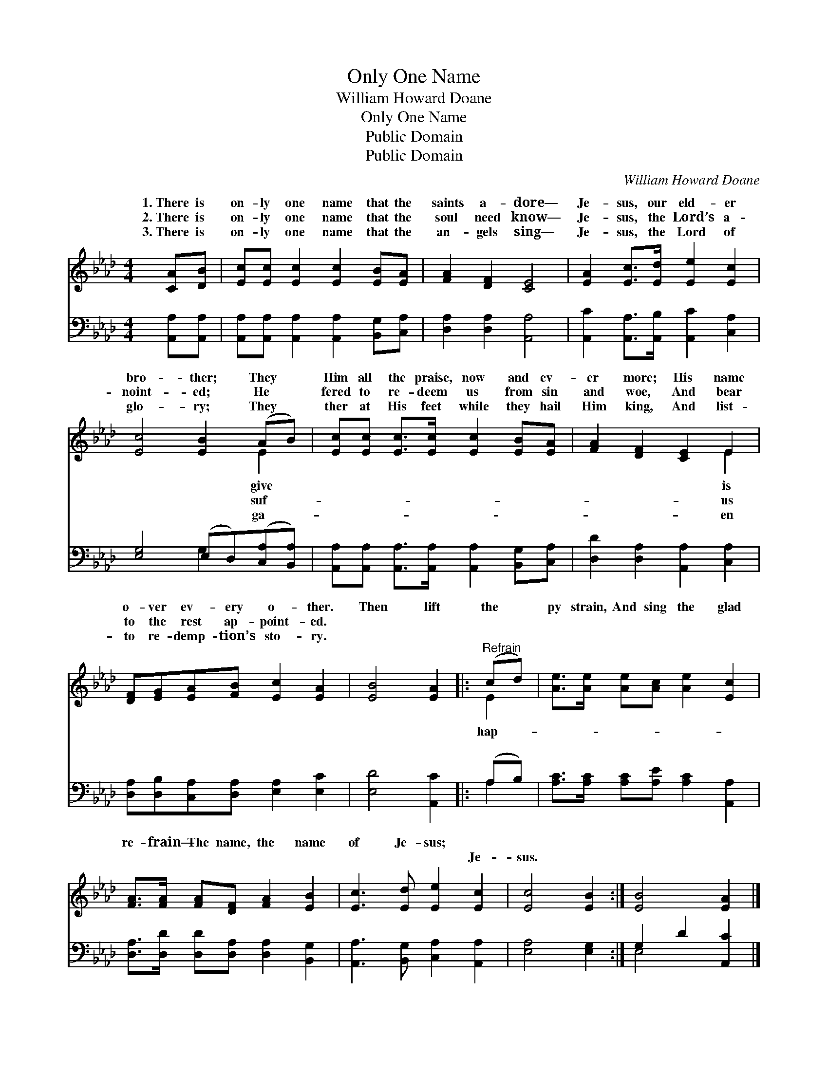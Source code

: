 X:1
T:Only One Name
T:William Howard Doane
T:Only One Name
T:Public Domain
T:Public Domain
C:William Howard Doane
Z:Public Domain
%%score ( 1 2 ) ( 3 4 )
L:1/8
M:4/4
K:Ab
V:1 treble 
V:2 treble 
V:3 bass 
V:4 bass 
V:1
 [CA][DB] | [Ec][Ec] [Ec]2 [Ec]2 [EB][EA] | [FA]2 [DF]2 [CE]4 | [EA]2 [Ec]>[Ed] [Ee]2 [Ec]2 | %4
w: 1.~There is|on- ly one name that the|saints a- dore—|Je- sus, our eld- er|
w: 2.~There is|on- ly one name that the|soul need know—|Je- sus, the Lord’s a-|
w: 3.~There is|on- ly one name that the|an- gels sing—|Je- sus, the Lord of|
 [Ec]4 [EB]2 (AB) | [Ec][Ec] [Ec]>[Ec] [Ec]2 [EB][EA] | [FA]2 [DF]2 [CE]2 E2 | %7
w: bro- ther; They *|Him all the praise, now and ev-|er more; His name|
w: noint- ed; He *|fered to re- deem us from sin|and woe, And bear|
w: glo- ry; They *|ther at His feet while they hail|Him king, And list-|
 [DF][EG][EA][FB] [Ec]2 [EA]2 | [EB]4 [EA]2 |:"^Refrain" (cd) | [Ae]>[Ae] [Ae][Ac] [Ae]2 [Ec]2 | %11
w: o- ver ev- ery o- ther.|Then lift|the *|py strain, And sing the glad|
w: to the rest ap- point- ed.||||
w: to re- demp- tion’s sto- ry.|~ ~|~ *|~ ~ ~ ~ ~ ~|
 [FA]>[FA] [FA][DF] [FA]2 [EB]2 | [Ec]3 [Ed] [Ee]2 [Ec]2 | [Ec]4 [EB]2 :| [EB]4 [EA]2 |] %15
w: re- frain— The name, the name|of Je- sus; *|||
w: ||||
w: ~ ~ ~ ~ ~ ~|~ ~ ~ Je-|sus. *||
V:2
 x2 | x8 | x8 | x8 | x6 E2 | x8 | x6 E2 | x8 | x6 |: E2 | x8 | x8 | x8 | x6 :| x6 |] %15
w: ||||give||is|||hap-||||||
w: ||||suf-||us|||||||||
w: ||||ga-||en|||~||||||
V:3
 [A,,A,][A,,A,] | [A,,A,][A,,A,] [A,,A,]2 [A,,A,]2 [B,,G,][C,A,] | [D,A,]2 [D,A,]2 [A,,A,]4 | %3
 [A,,C]2 [A,,A,]>[A,,B,] [A,,C]2 [C,A,]2 | [E,G,]4 (E,D,)([C,A,][B,,A,]) | %5
 [A,,A,][A,,A,] [A,,A,]>[A,,A,] [A,,A,]2 [B,,G,][C,A,] | [D,D]2 [D,A,]2 [A,,A,]2 [C,A,]2 | %7
 [D,A,][D,B,][C,A,][D,A,] [E,A,]2 [E,C]2 | [E,D]4 [A,,C]2 |: (A,B,) | %10
 [A,C]>[A,C] [A,C][A,E] [A,C]2 [A,,A,]2 | [D,A,]>[D,D] [D,D][D,A,] [D,A,]2 [B,,G,]2 | %12
 [A,,A,]3 [B,,G,] [C,A,]2 [A,,A,]2 | [E,A,]4 [E,G,]2 :| G,2 D2 [A,,C]2 |] %15
V:4
 x2 | x8 | x8 | x8 | x4 G,2 x2 | x8 | x8 | x8 | x6 |: A,2 | x8 | x8 | x8 | x6 :| E,4 x2 |] %15

